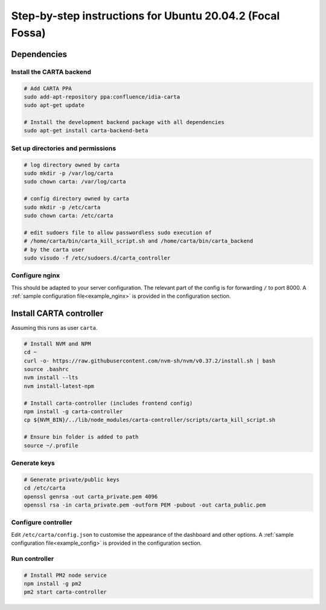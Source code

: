 .. _focal_instructions:

Step-by-step instructions for Ubuntu 20.04.2 (Focal Fossa)
==========================================================

Dependencies
------------

Install the CARTA backend
~~~~~~~~~~~~~~~~~~~~~~~~~

.. code-block:: shell

    # Add CARTA PPA
    sudo add-apt-repository ppa:confluence/idia-carta
    sudo apt-get update

    # Install the development backend package with all dependencies
    sudo apt-get install carta-backend-beta

Set up directories and permissions
~~~~~~~~~~~~~~~~~~~~~~~~~~~~~~~~~~

.. code-block:: shell

    # log directory owned by carta
    sudo mkdir -p /var/log/carta
    sudo chown carta: /var/log/carta

    # config directory owned by carta
    sudo mkdir -p /etc/carta
    sudo chown carta: /etc/carta

    # edit sudoers file to allow passwordless sudo execution of 
    # /home/carta/bin/carta_kill_script.sh and /home/carta/bin/carta_backend
    # by the carta user  
    sudo visudo -f /etc/sudoers.d/carta_controller

Configure nginx
~~~~~~~~~~~~~~~

This should be adapted to your server configuration. The relevant part of the config is for forwarding ``/`` to port 8000. A :ref:`sample configuration file<example_nginx>` is provided in the configuration section.

Install CARTA controller
------------------------

Assuming this runs as user ``carta``.

.. code-block:: shell

    # Install NVM and NPM
    cd ~
    curl -o- https://raw.githubusercontent.com/nvm-sh/nvm/v0.37.2/install.sh | bash
    source .bashrc
    nvm install --lts
    nvm install-latest-npm

    # Install carta-controller (includes frontend config)
    npm install -g carta-controller
    cp ${NVM_BIN}/../lib/node_modules/carta-controller/scripts/carta_kill_script.sh

    # Ensure bin folder is added to path
    source ~/.profile
    
Generate keys
~~~~~~~~~~~~~

.. code-block:: shell

    # Generate private/public keys
    cd /etc/carta
    openssl genrsa -out carta_private.pem 4096
    openssl rsa -in carta_private.pem -outform PEM -pubout -out carta_public.pem
    
Configure controller
~~~~~~~~~~~~~~~~~~~~
    
Edit ``/etc/carta/config.json`` to customise the appearance of the dashboard and other options. A :ref:`sample configuration file<example_config>` is provided in the configuration section.
    
Run controller
~~~~~~~~~~~~~~

.. code-block:: shell

    # Install PM2 node service
    npm install -g pm2
    pm2 start carta-controller
